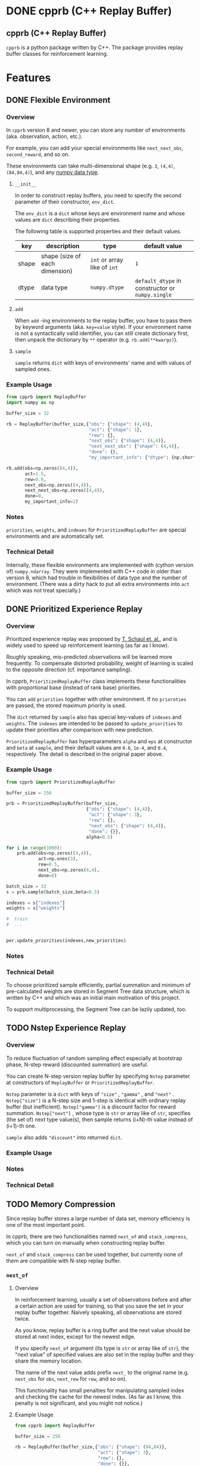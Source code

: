 #+OPTIONS: ':nil -:nil ^:{} num:nil toc:nil
#+AUTHOR: Hiroyuki Yamada
#+CREATOR: Emacs 26.1 (Org mode 9.1.14 + ox-hugo)
#+HUGO_WITH_LOCALE:
#+HUGO_FRONT_MATTER_FORMAT: toml
#+HUGO_LEVEL_OFFSET: 1
#+HUGO_PRESERVE_FILLING:
#+HUGO_DELETE_TRAILING_WS:
#+HUGO_SECTION: .
#+HUGO_BUNDLE:
#+HUGO_BASE_DIR: ./
#+HUGO_CODE_FENCE:
#+HUGO_USE_CODE_FOR_KBD:
#+HUGO_PREFER_HYPHEN_IN_TAGS:
#+HUGO_ALLOW_SPACES_IN_TAGS:
#+HUGO_AUTO_SET_LASTMOD:
#+HUGO_CUSTOM_FRONT_MATTER:
#+HUGO_BLACKFRIDAY:
#+HUGO_FRONT_MATTER_KEY_REPLACE:
#+HUGO_DATE_FORMAT: %Y-%m-%dT%T+09:00
#+HUGO_PAIRED_SHORTCODES:
#+HUGO_PANDOC_CITATIONS:
#+BIBLIOGRAPHY:
#+HUGO_ALIASES:
#+HUGO_AUDIO:
#+DATE: <2019-02-10 Sun>
#+DESCRIPTION:
#+HUGO_DRAFT:
#+HUGO_EXPIRYDATE:
#+HUGO_HEADLESS:
#+HUGO_IMAGES:
#+HUGO_ISCJKLANGUAGE:
#+KEYWORDS:
#+HUGO_LAYOUT:
#+HUGO_LASTMOD:
#+HUGO_LINKTITLE:
#+HUGO_LOCALE:
#+HUGO_MARKUP:
#+HUGO_MENU:
#+HUGO_MENU_OVERRIDE:
#+HUGO_OUTPUTS:
#+HUGO_PUBLISHDATE:
#+HUGO_SERIES:
#+HUGO_SLUG:
#+HUGO_TAGS:
#+HUGO_CATEGORIES:
#+HUGO_RESOURCES:
#+HUGO_TYPE:
#+HUGO_URL:
#+HUGO_VIDEOS:
#+HUGO_WEIGHT: auto

#+STARTUP: showall logdone
* DONE cpprb (C++ Replay Buffer)
CLOSED: [2019-02-10 Sun 20:24]
:PROPERTIES:
:EXPORT_FILE_NAME: _index
:EXPORT_HUGO_SECTION: .
:END:

** cpprb (C++ Replay Buffer)
~cpprb~ is a python package written by C++. The package provides
replay buffer classes for reinforcement learning.

* Features
:PROPERTIES:
:EXPORT_HUGO_SECTION*: features
:END:

** DONE Flexible Environment
CLOSED: [2019-11-08 Fri 05:58]
:PROPERTIES:
:EXPORT_FILE_NAME: flexible_environment
:END:

*** Overview

In ~cpprb~ version 8 and newer, you can store any number of
environments (aka. observation, action, etc.).

For example, you can add your special environments like
~next_next_obs~, ~second_reward~, and so on.

These environments can take multi-dimensional shape (e.g. ~3~,
~(4,4)~, ~(84,84,4)~), and any [[https://numpy.org/devdocs/user/basics.types.html][numpy data type]].


**** ~__init__~
In order to construct replay buffers, you need to specify the second
parameter of their constructor, ~env_dict~.

The ~env_dict~ is a ~dict~ whose keys are environment name and whose
values are ~dict~ describing their properties.

The following table is supported properties and their default values.

| key   | description                    | type                         | default value                                    |
|-------+--------------------------------+------------------------------+--------------------------------------------------|
| shape | shape (size of each dimension) | ~int~ or array like of ~int~ | ~1~                                              |
| dtype | data type                      | ~numpy.dtype~                | ~default_dtype~ in constructor or ~numpy.single~ |

**** ~add~
When ~add~ -ing environments to the replay buffer, you have to pass
them by keyword arguments (aka. ~key=value~ style). If your
environment name is not a syntactically valid identifier, you can
still create dictionary first, then unpack the dictionary by ~**~
operator (e.g. ~rb.add(**kwargs)~).

**** ~sample~
~sample~ returns ~dict~ with keys of environments' name and with
values of sampled ones.


*** Example Usage

#+begin_src python
from cpprb import ReplayBuffer
import numpy as np

buffer_size = 32

rb = ReplayBuffer(buffer_size,{"obs": {"shape": (4,4)},
                               "act": {"shape": 1},
                               "rew": {},
                               "next_obs": {"shape": (4,4)},
                               "next_next_obs": {"shape": (4,4)},
                               "done": {},
                               "my_important_info": {"dtype": {np.short}}})

rb.add(obs=np.zeros((4,4)),
       act=1.5,
       rew=0.0,
       next_obs=np.zeros((4,4)),
       next_next_obs=np.zeros((4,4)),
       done=0,
       my_important_info=2)
#+end_src
*** Notes
~priorities~, ~weights~, and ~indexes~ for ~PrioritizedReplayBuffer~
are special environments and are automatically set.


*** Technical Detail
Internally, these flexible environments are implemented with (cython
version of) ~numpy.ndarray~. They were implemented with C++ code in
older than version 8, which had trouble in flexibilities of data type
and the number of environment. (There was a dirty hack to put all
extra environments into ~act~ which was not treat specially.)


** DONE Prioritized Experience Replay
CLOSED: [2019-11-10 Sun 13:26]
:PROPERTIES:
:EXPORT_FILE_NAME: PER
:END:

*** Overview
Prioritized experience replay was proposed by [[https://arxiv.org/abs/1511.05952][T. Schaul et. al.]], and
is widely used to speed up reinforcement learning (as far as I know).

Roughly speaking, mis-predicted observations will be learned more
frequently. To compensate distorted probability, weight of learning is
scaled to the opposite direction (cf. importance sampling).

In cpprb, ~PrioritizedReplayBuffer~ class implements these
functionalities with proportional base (instead of rank base)
priorities.


You can ~add~ ~priorities~ together with other environment. If no
~prioroties~ are passed, the stored maximum priority is used.


The ~dict~ returned by ~sample~ also has special key-values of
~indexes~ and ~weights~. The ~indexes~ are intended to be passed to
~update_priorities~ to update their priorities after comparison with new
prediction.


~PrioritizedReplayBuffer~ has hyperparameters ~alpha~ and ~eps~ at
constructor and ~beta~ at ~sample~, and their default values are
~0.6~, ~1e-4~, and ~0.4~, respectively. The detail is described in the
original paper above.



*** Example Usage
#+begin_src python
from cpprb import PrioritizedReplayBuffer

buffer_size = 256

prb = PrioritizedReplayBuffer(buffer_size,
                              {"obs": {"shape": (4,4)},
                               "act": {"shape": 3},
                               "rew": {},
                               "next_obs": {"shape": (4,4)},
                               "done": {}},
                              alpha=0.5)

for i in range(1000):
    prb.add(obs=np.zeros((4,4)),
            act=np.ones(3),
            rew=0.5,
            next_obs=np.zeros(4,4),
            done=0)

batch_size = 32
s = prb.sample(batch_size,beta=0.5)

indexes = s["indexes"]
weights = s["weights"]

#  train
#  ...


per.update_priorities(indexes,new_priorities)
#+end_src
*** Notes

*** Technical Detail
To choose prioritized sample efficiently, partial summation and
minimum of pre-calculated weights are stored in Segment Tree data
structure, which is written by C++ and which was an initial main
motivation of this project.

To support multiprocessing, the Segment Tree can be lazily updated,
too.


** TODO Nstep Experience Replay
:PROPERTIES:
:EXPORT_FILE_NAME: nstep
:END:
*** Overview

To reduce fluctuation of random sampling effect especially at
bootstrap phase, N-step reward (discounted summation) are useful.

You can create N-step version replay buffer by specifying ~Nstep~
parameter at constructors of ~ReplayBuffer~ or
~PrioritizedReplayBuffer~.

~Nstep~ parameter is a ~dict~ with keys of ~"size"~ , ~"gamma"~ , and
~"next"~ . ~Nstep["size"]~ is a N-step size and 1-step is identical
with ordinary replay buffer (but inefficient). ~Nstep["gamma"]~ is a
discount factor for reward summation.  ~Nstep["next"]~ , whose type is
~str~ or array like of ~str~, specifies (the set of) next type value(s),
then sample returns (i+N)-th value instead of (i+1)-th one.


~sample~ also adds ~"discount"~ into returned ~dict~.


*** Example Usage

*** Notes

*** Technical Detail

** TODO Memory Compression
:PROPERTIES:
:EXPORT_FILE_NAME: memory_compression
:END:

Since replay buffer stores a large number of data set, memory
efficiency is one of the most important point.

In cpprb, there are two functionalities named ~next_of~ and
~stack_compress~, which you can turn on manually when constructing
replay buffer.

~next_of~ and ~stack_compress~ can be used together, but currently
none of them are compatible with N-step replay buffer.


*** ~next_of~

**** Overview
In reinforcement learning, usually a set of observations before and
after a certain action are used for training, so that you save the set
in your replay buffer together. Naively speaking, all observations are
stored twice.

As you know, replay buffer is a ring buffer and the next value should
be stored at next index, except for the newest edge.

If you specify ~next_of~ argument (its type is ~str~ or array like of
~str~), the "next value" of specified values are also set in the
replay buffer and they share the memory location.

The name of the next value adds prefix ~next_~ to the original name
(e.g. ~next_obs~ for ~obs~, ~next_rew~ for ~rew~, and so on).

This functionality has small penalties for manipulating sampled index
and checking the cache for the newest index. (As far as I know, this
penalty is not significant, and you might not notice.)

**** Example Usage
#+begin_src python
from cpprb import ReplayBuffer

buffer_size = 256

rb = ReplayBuffer(buffer_size,{"obs": {"shape": (84,84)},
                               "act": {"shape": 3},
                               "rew": {},
                               "done": {}},
                  next_of=("obs","rew"))

rb.add(obs=np.ones((84,84)),
       act=np.ones(3),
       next_obs=np.ones((84,84)),
       rew=1,
       next_rew=1,
       done=0)
#+end_src

**** Notes
cpprb does not check the consistance of i-th ~next_foo~ and (i+1)-th
~foo~. This is user responsibility.


**** Technical Detail
Internally, ~next_foo~ is not stored into a ring buffer, but into its chache.
(So still raising error if you don't pass them to ~add~.)

When sampling, indices (which is ~numpy.ndarray~) are shifted (and
wraparounded if necessary), then are checked whether they are on the
newest edge of the ring buffer.

*** ~stack_compress~

**** Overview
~stack_compress~ is designed for compressing stacked (or sliding
windowed) observation. A famous use case is Atari video game, where 4
frames of display window are treated as single observation and the
next observation is the one slided by only 1 frame. For this example,
a straight forward approach stores all the frames 4 times.

cpprb stores such stacked observation like non stacked observation
(except for the end edge of the ring buffer) by utilizing numpy
sliding trick.

You can specify ~stack_compress~ parameter, whose type is ~str~ or
array like of ~str~, at constructor.

**** Sample Usage
#+begin_src python
from cpprb import ReplayBuffer

rb = ReplayBuffer(32,{"obs":{"shape": (16,16)}, 'rew': {}, 'done': {}},
                  next_of = "obs", stack_compress = "obs")

rb.add(obs=(np.ones((16,16))),
       next_obs=(np.ones((16,16))),
       rew=1,
       done=0)

#+end_src
**** Notes
In order to make compatible with [[https://github.com/openai/gym][OpenAI gym]], the last dimension is
considered as stack dimension (which is not fit to C array memory
order).


**** Technical Detail
Technically speaking ~numpy.ndarray~ (and other data type supporting
buffer protocol) has properties of item data type, the number of
dimensions, length of each dimension, memory step size of each
dimension, and so on. Usually, no data should overlap memory address,
however, ~stack_compress~ intentionally overlaps the memory addresses
in the stacked dimension.

** TODO Multi-Processing
:PROPERTIES:
:EXPORT_FILE_NAME: multiprocessing
:END:

#+begin_example
WARNING: Multi-Processing is beta feature. This might be buggy, and its API can be changed without notice.
#+end_example

*** Overview
To speed up your exploration task, you might want to run multiple
workers for a single replay buffer simultanaously. ~cpprb~ has special
classes named ~ProcessSharedReplayBuffer~ and
~ProcessSharedPrioritizedReplayBuffer~ to manage such parallel execution.

These classes utilize shared memories allocated by
~multiprocessing.shraredctypes.RawArray~ ([[https://docs.python.org/3/library/multiprocessing.html#multiprocessing.sharedctypes.RawArray][link]]), and provide the same
API as ~ReplayBuffer~ and ~PrioritizedReplayBuffer~, respectively,
except an additional initialization in child processes.

*** User Responsibility
~cpprb~ takes care of ~add~-ing from multple processing simultanaouly,
however, *don't* consider of ~sample~-ing or ~clear~-ing.

User *must* wait until all sub-processes finish ~add~-ing before call
~sample~ or ~clear~.

*** Example Usage

#+begin_src python
import multiprocessing as mp
from cpprb import ProcessSharedReplayBuffer

buffer_size = 1024
obs_dim = 3
act_dim = 1

psrb = ProcessSharedReplayBuffer(buffer_size,obs_dim,act_dim)

def woker():
    rb = psrb.init_worker() # Here we re-set shared memory addresses

    ...

    rb.add( ... )

q = [mp.Process(target=worker) for _ in range(8)]
for qe in q:
    qe.start()

for qe in q:
    qe.wait()

batch_size = 256
psrb.sample(batch_size)
#+end_src

*** Technical Detail

**** Process Shared Values
We allocate shared memories by using
~multiprocessing.sharedctypes.RawArray~ (internally ~mmap~ is used),
then create [[https://cython.readthedocs.io/en/latest/src/userguide/memoryviews.html][typed memory views]] of them, and pass their addresses to
C++.

The (virtual) addresses of the shared memories can be different in
each process, so that we recreate replay buffer (thin interface of
shared memories) in ~init_worker~.

**** Lockless Access Contorol
Some values such as ~next_index~ require access control to avoid data
race and thay are performance critical (usual lock guard semantic is
quite expensive), so that we cast their pointers into pointers to
proper ~std::atomic~ type (e.g. ~std::atomic<std::size_t>~).

Fortunately, the size of ~std::atomic<T>~ is equal to that of ~T~, as
long as we checked. (We haven't fully confirmed yet.)


* Future Plans
:PROPERTIES:
:EXPORT_HUGO_SECTION*: plans
:END:

** DONE Multi-Processing
CLOSED: [2019-11-09 Sat 00:37]
:PROPERTIES:
:EXPORT_FILE_NAME: multiprocessing_plan
:END:

One of the most exciting plan is suppprting learner-explorer style in
multiprocessing. The biggest challenge is data consistence with
minimum lock and copy.

In replay buffer all the environment at the same index should be
"atomic", which means no process (thread) must not update the
environment during sampling.

The naive approach locks entire buffer when adding and/or
sampling. Locking huge amount memory reagion all at once is quite
inefficient, since wrting (adding) are localized and usually not
overlapped. Making loacal buffer like [[https://arxiv.org/abs/1803.00933][ApeX]] mitigates the lock
inefficiency (but not perfect).

In developing code, which could acheive adding from multiprocess (but
sample yet), atomically manipulate index of ring buffer and wright
operations can be done parallely.

Moreover, if we restrict the ring buffer size to power of 2, we can
utilize lockless atomic operations.

** DONE TensorFlow Wrapping
CLOSED: [2019-11-09 Sat 00:40]
There is non-confirmed unclear information that wrapping replay buffer
by TensorFlow speeds up (for something). I need to investigate and
verify the situation. If it turns out to be useful, I will clarify the
use case and design the archtechure.

Any information and/or pull request are welcome.
* Known Issue
:PROPERTIES:
:EXPORT_HUGO_SECTION*: known_issue
:END:
** DONE ~ModuleNotFoundError~ in installation
CLOSED: [2019-11-09 Sat 01:18]
:PROPERTIES:
:EXPORT_FILE_NAME: module_not_found_error
:END:

There is a known issue for installing process. If you don't have numpy
beforehand, ~pip install cpprb~ might encounter the error message
~ModuleNotFoundError~ together with stack trace, even though cpprb are
successfully installed.

The result is OK, but showing error message is quite confusing for user.

This seems to come from the order of subcommand: download requirements
and target, then build wheel of requirements and target (if possible),
finally install requirements and target (literally). In short,
building wheel of target (aka. cpprb) precede installing requirements
(aka. numpy).

cpprb requires numpy header files when compiling C++ code, so that
numpy package is necessary inside ~setup.py~ to detect the location
of numpy header file. By making custom ~build_ext~ command class,
numpy package is imported lazily, but importing sitll fails at building wheel
phase, and successfully retrys at litral installation phase.

